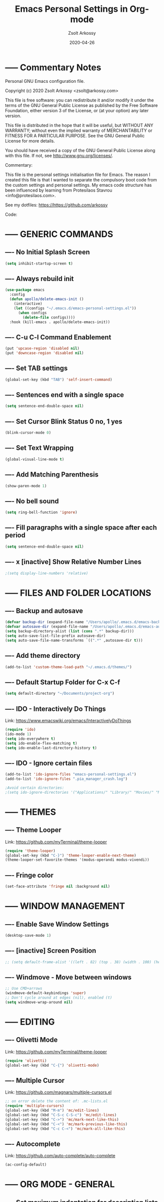 #+TITLE: Emacs Personal Settings in Org-mode
#+AUTHOR: Zsolt Arkossy
#+EMAIL: zsolt@arkossy.com
#+DATE: 2020-04-26 


* ----- Commentary Notes 
:PROPERTIES:
:ID:       0D7920D8-00C2-4972-8336-FD10B57A67DE
:END:
Personal GNU Emacs configuration file.

Copyright (c) 2020 Zsolt Arkossy <zsolt@arkossy.com>

This file is free software: you can redistribute it and/or modify it
under the terms of the GNU General Public License as published by the
Free Software Foundation, either version 3 of the License, or (at
your option) any later version.

This file is distributed in the hope that it will be useful, but
WITHOUT ANY WARRANTY; without even the implied warranty of
MERCHANTABILITY or FITNESS FOR A PARTICULAR PURPOSE.  See the GNU
General Public License for more details.

You should have received a copy of the GNU General Public License
along with this file.  If not, see <http://www.gnu.org/licenses/>.

Commentary:

This file is the personal settings initialisation file for Emacs. 
The reason I created this file is that I wanted to separate the 
compulsory boot code from the custom settings and personal settings.
My emacs code structure has been influenced by learning from
Protesilaos Stavrou <info@protesilaos.com>.

See my dotfiles: https://https://github.com/arkossy

Code:




* ----- GENERIC COMMANDS
:PROPERTIES:
:ID:       CB33620E-F0DE-4911-BB79-3072A1EABDB5
:END:

** ---- No Initial Splash Screen
:PROPERTIES:
:ID:       3F2FA3DF-7A61-416A-BD9C-9733513C225E
:END:

#+BEGIN_SRC emacs-lisp 
(setq inhibit-startup-screen t)
#+END_SRC

** ---- Always rebuild init
:PROPERTIES:
:ID:       198F4A95-A302-426A-AB3A-379A8AFFAD26
:END:
#+BEGIN_SRC emacs-lisp
(use-package emacs
  :config
  (defun apollo/delete-emacs-init ()
    (interactive)
    (let ((configs "~/.emacs.d/emacs-personal-settings.el"))
      (when configs
        (delete-file configs))))
  :hook (kill-emacs . apollo/delete-emacs-init))
#+END_SRC

** ---- C-u C-l Command Enablement
:PROPERTIES:
:ID:       1F95FAE2-98D3-4EE6-B52D-B3933FDB8758
:END:
#+BEGIN_SRC emacs-lisp
(put 'upcase-region 'disabled nil)
(put 'downcase-region 'disabled nil)
#+END_SRC

** ---- Set TAB settings
:PROPERTIES:
:ID:       79300450-EA77-4E46-9228-5BDF9FC85603
:END:
#+BEGIN_SRC emacs-lisp
(global-set-key (kbd "TAB") 'self-insert-command)
#+END_SRC

** ---- Sentences end with a single space
:PROPERTIES:
:ID:       2CFEE526-7ECF-427F-93DC-924222373FF6
:END:
#+BEGIN_SRC emacs-lisp
(setq sentence-end-double-space nil)
#+END_SRC

** ---- Set Cursor Blink Status 0 no, 1 yes
:PROPERTIES:
:ID:       5B2CD31C-D8BE-4008-BA2B-B3916C5282BC
:END:
#+BEGIN_SRC emacs-lisp
(blink-cursor-mode 0)
#+END_SRC

** ---- Set Text Wrapping 
:PROPERTIES:
:ID:       92F54425-93CD-4BE4-AF5D-8345FB3E8273
:END:
#+BEGIN_SRC emacs-lisp
(global-visual-line-mode t)
#+END_SRC

** ---- Add Matching Parenthesis
:PROPERTIES:
:ID:       654B39F4-B85C-47FF-90DF-DC2CFC6A3B42
:END:
#+BEGIN_SRC emacs-lisp
(show-paren-mode 1)
#+END_SRC

** ---- No bell sound
:PROPERTIES:
:ID:       9656D98D-BE8A-498F-8980-F118E542DD75
:END:
#+BEGIN_SRC emacs-lisp
(setq ring-bell-function 'ignore)
#+END_SRC

** ---- Fill paragraphs with a single space after each period
:PROPERTIES:
:ID:       C9A4411E-8033-4E64-BE1F-452E1109B457
:END:
#+BEGIN_SRC emacs-lisp
(setq sentence-end-double-space nil)
#+END_SRC

** ---- x [inactive] Show Relative Number Lines
:PROPERTIES:
:ID:       CCA981A1-0140-4C8A-9154-94945B7D4547
:END:
#+BEGIN_SRC emacs-lisp
;(setq display-line-numbers 'relative)
#+END_SRC






* ----- FILES AND FOLDER LOCATIONS
:PROPERTIES:
:ID:       45DFE965-A2CE-41B9-A696-9B9FD4EC1325
:END:

** ---- Backup and autosave
:PROPERTIES:
:ID:       16571F27-DE72-49EA-8FA3-6A6BD9083413
:END:
#+BEGIN_SRC emacs-lisp
(defvar backup-dir (expand-file-name "/Users/apollo/.emacs.d/emacs-backups/"))
(defvar autosave-dir (expand-file-name "/Users/apollo/.emacs.d/emacs-autosave/"))
(setq backup-directory-alist (list (cons ".*" backup-dir)))
(setq auto-save-list-file-prefix autosave-dir)
(setq auto-save-file-name-transforms `((".*" ,autosave-dir t)))
#+END_SRC

** ---- Add theme directory
:PROPERTIES:
:ID:       BB39DE7A-D305-47B8-9590-B351A010A38F
:END:
#+BEGIN_SRC emacs-lisp
(add-to-list 'custom-theme-load-path "~/.emacs.d/themes/")
#+END_SRC

** ---- Default Startup Folder for C-x C-f
:PROPERTIES:
:ID:       D0A50A66-D35D-4601-A12C-1952DE3ED526
:END:
#+BEGIN_SRC emacs-lisp
(setq default-directory "~/Documents/project-org")
#+END_SRC

** ---- IDO - Interactively Do Things
:PROPERTIES:
:ID:       6484B27D-AA85-404B-ADD6-006B7B3B3976
:END:
Link:  https://www.emacswiki.org/emacs/InteractivelyDoThings

#+BEGIN_SRC emacs-lisp
(require 'ido)
(ido-mode 1)
(setq ido-everywhere t)
(setq ido-enable-flex-matching t)
(setq ido-enable-last-directory-history t)
#+END_SRC

** ---- IDO - Ignore certain files
:PROPERTIES:
:ID:       FDF734F7-5CC0-4F13-AD5D-A6DC3BF6C5DB
:END:
#+BEGIN_SRC emacs-lisp
(add-to-list 'ido-ignore-files "emacs-personal-settings.el")
(add-to-list 'ido-ignore-files ".pia_manager_crash.log")

;Avoid certain directories:
;(setq ido-ignore-directories '("Applications/" "Library/" "Movies/" "Music/" "Pictures/" "Public/"))

#+END_SRC






* ----- THEMES
:PROPERTIES:
:ID:       13EA5BF0-D14B-474B-8535-8BB638BF2D5C
:END:

** ---- Theme Looper
:PROPERTIES:
:ID:       55511E70-1AF7-40CB-BB0D-07EA69906A80
:END:
Link: https://github.com/myTerminal/theme-looper
#+BEGIN_SRC emacs-lisp
(require 'theme-looper)
(global-set-key (kbd "C-}") 'theme-looper-enable-next-theme)
(theme-looper-set-favorite-themes '(modus-operandi modus-vivendi))
#+END_SRC

** ---- Fringe color
:PROPERTIES:
:ID:       E869FAA0-3A6B-4852-A75E-63230B41A30E
:END:
#+BEGIN_SRC emacs-lisp
(set-face-attribute 'fringe nil :background nil)
#+END_SRC

#+RESULTS:


* ----- WINDOW MANAGEMENT
:PROPERTIES:
:ID:       D25B99B7-7CB3-4174-BBD6-4748BA58B814
:END:

** ---- Enable Save Window Settings
:PROPERTIES:
:ID:       BF0B7616-6314-4F29-A26A-66A9F61472CB
:END:
#+BEGIN_SRC emacs-lisp
(desktop-save-mode 1)
#+END_SRC

** ---- [inactive] Screen Position
:PROPERTIES:
:ID:       29D065F5-AD26-42A1-90F9-47F8AD571BB0
:END:
#+BEGIN_SRC emacs-lisp
;; (setq default-frame-alist '((left . 82) (top . 38) (width . 100) (height . 70)))
#+END_SRC

** ---- Windmove - Move between windows
:PROPERTIES:
:ID:       D9EE83C4-5995-4A3C-BC62-F71142FD2580
:END:
#+BEGIN_SRC emacs-lisp
;; Use CMD+arrows
(windmove-default-keybindings 'super)
;; Don't cycle around at edges (nil), enabled (t)
(setq windmove-wrap-around nil)
#+END_SRC






* ----- EDITING
:PROPERTIES:
:ID:       35CF0F6C-FEDF-430C-B306-12CF25A7B799
:END:

** ---- Olivetti Mode
:PROPERTIES:
:ID:       D549A7C9-BC26-4BC7-B74F-111166516E56
:END:
Link: https://github.com/myTerminal/theme-looper
#+BEGIN_SRC emacs-lisp
(require 'olivetti)
(global-set-key (kbd "C-{") 'olivetti-mode)
#+END_SRC

** ---- Multiple Cursor
:PROPERTIES:
:ID:       22C8EA00-E852-4120-AC3F-7A2A7D30D2C7
:END:
Link: https://github.com/magnars/multiple-cursors.el
#+BEGIN_SRC emacs-lisp
;; on error delete the content of: .mc-lists.el
(require 'multiple-cursors)
(global-set-key (kbd "M-m") 'mc/edit-lines)
(global-set-key (kbd "C-S-c C-S-c") 'mc/edit-lines)
(global-set-key (kbd "C->") 'mc/mark-next-like-this)
(global-set-key (kbd "C-<") 'mc/mark-previous-like-this)
(global-set-key (kbd "C-c C-<") 'mc/mark-all-like-this)
#+END_SRC

** ---- Autocomplete
:PROPERTIES:
:ID:       F374FC03-C32E-4984-91D3-2FBF86A3BA49
:END:
Link: https://github.com/auto-complete/auto-complete
#+BEGIN_SRC emacs-lisp
(ac-config-default)
#+END_SRC








* ----- ORG MODE - GENERAL
:PROPERTIES:
:ID:       B79AC67B-597E-4749-8B3C-857AFC62BC32
:END:

** ---- Set maximum indentation for description lists
:PROPERTIES:
:ID:       43434A7F-79EE-4D7F-B7AE-723E16C354CB
:END:
#+BEGIN_SRC emacs-lisp
(setq org-list-description-max-indent 5)
#+END_SRC

** ---- Prevent demoting heading also shifting text inside sections
:PROPERTIES:
:ID:       4FB3EADB-C984-4A39-879E-AA7189707819
:END:
#+BEGIN_SRC emacs-lisp
(setq org-adapt-indentation nil)
#+END_SRC
** ---- Add Custom ID to all headers when saving
:PROPERTIES:
:ID:       06C725B5-23EC-4555-BCFF-BA314BC78062
:END:
#+BEGIN_SRC emacs-lisp
(defun my/org-add-ids-to-headlines-in-file ()
  "Add ID properties to all headlines in the current file which
do not already have one."
  (interactive)
  (org-map-entries 'org-id-get-create))

(add-hook 'org-mode-hook
          (lambda ()
            (add-hook 'before-save-hook 'my/org-add-ids-to-headlines-in-file nil 'local)))

(defun my/copy-id-to-clipboard() "Copy the ID property value to killring,
if no ID is there then create a new unique ID. 
This function works only in org-mode buffers.

The purpose of this function is to easily construct id:-links to 
org-mode items. If its assigned to a key it saves you marking the
text and copying to the killring."
       (interactive)
       (when (eq major-mode 'org-mode) ; do this only in org-mode buffers
	 (setq mytmpid (funcall 'org-id-get-create))
	 (kill-new mytmpid)
	 (message "Copied %s to killring (clipboard)" mytmpid)
       ))

(global-set-key (kbd "<f5>") 'my/copy-id-to-clipboard)
#+END_SRC
- Source Code: [[https://koenig-haunstetten.de/2016/07/09/code-snippet-for-orgmode-e05s02/][Link]]

** ---- x [inactive] Add custom colors to A/B/C categories
:PROPERTIES:
:ID:       91896A50-3521-4618-A17C-1DFB9964720E
:END:
#+BEGIN_SRC emacs-lisp
;(setq org-priority-faces '((?A . (:foreground "red" :weight 'bold))
;                           (?B . (:foreground "orange"))
;                           (?C . (:foreground "blue"))))
#+END_SRC




* ----- ORG MODE - BERNT HANSEN SETTINGS
:PROPERTIES:
:ID:       7E1DA0E7-82D6-4E52-833D-99D70913819A
:END:
    
** ---- Hansen: Link 
:PROPERTIES:
:ID:       0A57E0BC-C974-48EB-AD45-CF506E3A505B
:END:
http://doc.norang.ca/org-mode.html#HowToUseThisDocument

** ---- Hansen: Set org directory
:PROPERTIES:
:ID:       2995EB8C-D18A-42C9-817E-2D58691AA89A
:END:
#+BEGIN_SRC emacs-lisp
(setq org-directory "~/Documents/project-org")
#+END_SRC

** ---- Hansen: org-mode is default for '.org' files
:PROPERTIES:
:ID:       478A1C7A-1DE8-4C86-B959-47C3DC744100
:END:
#+BEGIN_SRC emacs-lisp
(add-to-list 'auto-mode-alist '("\\.\\(org\\)$" . org-mode))
(require 'org)
#+END_SRC

** ---- Hansen: Document reference link management
:PROPERTIES:
:ID:       0BF963A3-0ACB-40C0-A63F-7F9B8B367DEF
:END:
;; To copy the link: C-a l
;; To paste the link: C-a C-l
;; To open a link: C-a C-o
#+BEGIN_SRC emacs-lisp
(global-set-key "\C-cl" 'org-store-link)
#+END_SRC

** ---- Hansen: Open Agenda
:PROPERTIES:
:ID:       1F9881C2-D664-473F-9191-808BE01C68AE
:END:
#+BEGIN_SRC emacs-lisp
(global-set-key "\C-ca" 'org-agenda)
#+END_SRC

** ---- Hansen: List of Agenda files to be scanned
:PROPERTIES:
:ID:       86E210C3-D2C9-4ECD-92EF-2ACCCFE96AB7
:END:
#+BEGIN_SRC emacs-lisp
(setq org-agenda-files (list "~/Documents/project-org"))
#+END_SRC
- If the agenda is not showing up then: 'C-c ['

** ---- Hansen: Keywords colors
:PROPERTIES:
:ID:       838963B6-B987-483D-8190-91E9700C874D
:END:
#+BEGIN_SRC emacs-lisp
(setq org-todo-keyword-faces
      (quote (("TODO" :foreground "#3a70af" :weight bold)
              ("NEXT" :foreground "#cc0000" :weight bold)
              ("DONE" :foreground "#00994d" :weight bold)
              ("WAITING" :foreground "#ff8833" :weight bold)
              ("HOLD" :foreground "#ff8833" :weight bold)
              ("CANCELLED" :foreground "#177a21" :weight bold))))
#+END_SRC

** ---- Hansen: Fast todo status change (C-c C-t)
:PROPERTIES:
:ID:       1BAFAD64-D305-48EC-AAAF-D76446265BEC
:END:
#+BEGIN_SRC emacs-lisp
(setq org-use-fast-todo-selection t)
#+END_SRC

** ---- Hansen: Capture mode: C-c c
:PROPERTIES:
:ID:       9CDA0C55-6B33-4550-B743-734BF7AF6F30
:END:
#+BEGIN_SRC emacs-lisp
(global-set-key (kbd "C-c c") 'org-capture)
#+END_SRC

** ---- Hansen: x [inactive] Set default inbox file
:PROPERTIES:
:ID:       B3D0490C-4F03-450F-A70D-C9AE76E66F40
:END:
#+BEGIN_SRC emacs-lisp
;(setq org-default-notes-file "~/Documents/project-org/org-inbox.org")
#+END_SRC

** ---- Hansen: x [inactive] Keywords structure
:PROPERTIES:
:ID:       BC22AFAE-DD58-4174-A640-98DC9B200D98
:END:
#+BEGIN_SRC emacs-lisp
;(setq org-todo-keywords
;      (quote ((sequence "TODO(t)" "NEXT(n)" "|" "DONE(d)")
;              (sequence "WAITING(w@/!)" "HOLD(h@/!)" "|" "CANCELLED(c@/!)"))))
#+END_SRC

** ---- Hansen: x [inactive] State change Tag triggers
:PROPERTIES:
:ID:       D78176E1-64F7-4A99-A34F-7997CFD0C7DE
:END:
#+BEGIN_SRC emacs-lisp
;; Moving a task to CANCELLED adds a CANCELLED tag
;; Moving a task to WAITING adds a WAITING tag
;; Moving a task to HOLD adds WAITING and HOLD tags
;; Moving a task to a done state removes WAITING and HOLD tags
;; Moving a task to TODO removes WAITING, CANCELLED, and HOLD tags
;; Moving a task to NEXT removes WAITING, CANCELLED, and HOLD tags
;; Moving a task to DONE removes WAITING, CANCELLED, and HOLD tags
;(setq org-todo-state-tags-triggers
;      (quote (("CANCELLED" ("CANCELLED" . t))
;              ("WAITING" ("WAITING" . t))
;              ("HOLD" ("WAITING") ("HOLD" . t))
;              (done ("WAITING") ("HOLD"))
;              ("TODO" ("WAITING") ("CANCELLED") ("HOLD"))
;              ("NEXT" ("WAITING") ("CANCELLED") ("HOLD"))
;              ("DONE" ("WAITING") ("CANCELLED") ("HOLD")))))
#+END_SRC



